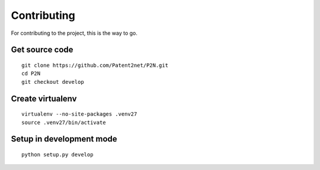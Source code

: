 ############
Contributing
############

For contributing to the project, this is the way to go.


Get source code
===============
::

    git clone https://github.com/Patent2net/P2N.git
    cd P2N
    git checkout develop


Create virtualenv
=================
::

    virtualenv --no-site-packages .venv27
    source .venv27/bin/activate


Setup in development mode
=========================
::

    python setup.py develop

